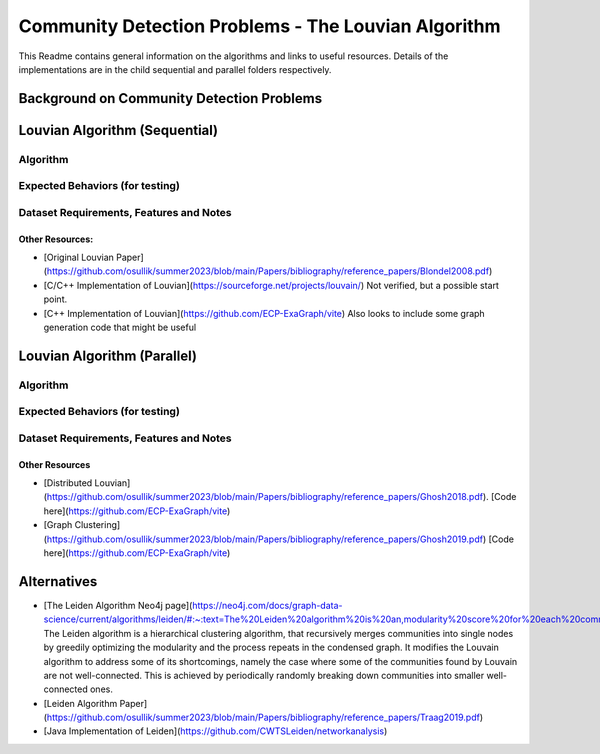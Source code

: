 Community Detection Problems - The Louvian Algorithm
=====================================================

This Readme contains general information on the algorithms and links to useful resources. Details of the implementations are in the child sequential and parallel folders respectively.

Background on Community Detection Problems
-------------------------------------------

Louvian Algorithm (Sequential)
-------------------------------

Algorithm
^^^^^^^^^^

Expected Behaviors (for testing)
^^^^^^^^^^^^^^^^^^^^^^^^^^^^^^^^

Dataset Requirements, Features and Notes
^^^^^^^^^^^^^^^^^^^^^^^^^^^^^^^^^^^^^^^^^

Other Resources:
~~~~~~~~~~~~~~~~~

- [Original Louvian Paper](https://github.com/osullik/summer2023/blob/main/Papers/bibliography/reference_papers/Blondel2008.pdf)
- [C/C++ Implementation of Louvian](https://sourceforge.net/projects/louvain/) Not verified, but a possible start point.
- [C++ Implementation of Louvian](https://github.com/ECP-ExaGraph/vite) Also looks to include some graph generation code that might be useful

Louvian Algorithm (Parallel)
-----------------------------

Algorithm
^^^^^^^^^^

Expected Behaviors (for testing)
^^^^^^^^^^^^^^^^^^^^^^^^^^^^^^^^

Dataset Requirements, Features and Notes
^^^^^^^^^^^^^^^^^^^^^^^^^^^^^^^^^^^^^^^^^

Other Resources
~~~~~~~~~~~~~~~

- [Distributed Louvian](https://github.com/osullik/summer2023/blob/main/Papers/bibliography/reference_papers/Ghosh2018.pdf). [Code here](https://github.com/ECP-ExaGraph/vite)
- [Graph Clustering](https://github.com/osullik/summer2023/blob/main/Papers/bibliography/reference_papers/Ghosh2019.pdf) [Code here](https://github.com/ECP-ExaGraph/vite)

Alternatives
-----------

- [The Leiden Algorithm Neo4j page](https://neo4j.com/docs/graph-data-science/current/algorithms/leiden/#:~:text=The%20Leiden%20algorithm%20is%20an,modularity%20score%20for%20each%20community.) The Leiden algorithm is a hierarchical clustering algorithm, that recursively merges communities into single nodes by greedily optimizing the modularity and the process repeats in the condensed graph. It modifies the Louvain algorithm to address some of its shortcomings, namely the case where some of the communities found by Louvain are not well-connected. This is achieved by periodically randomly breaking down communities into smaller well-connected ones.
- [Leiden Algorithm Paper](https://github.com/osullik/summer2023/blob/main/Papers/bibliography/reference_papers/Traag2019.pdf)
- [Java Implementation of Leiden](https://github.com/CWTSLeiden/networkanalysis)
